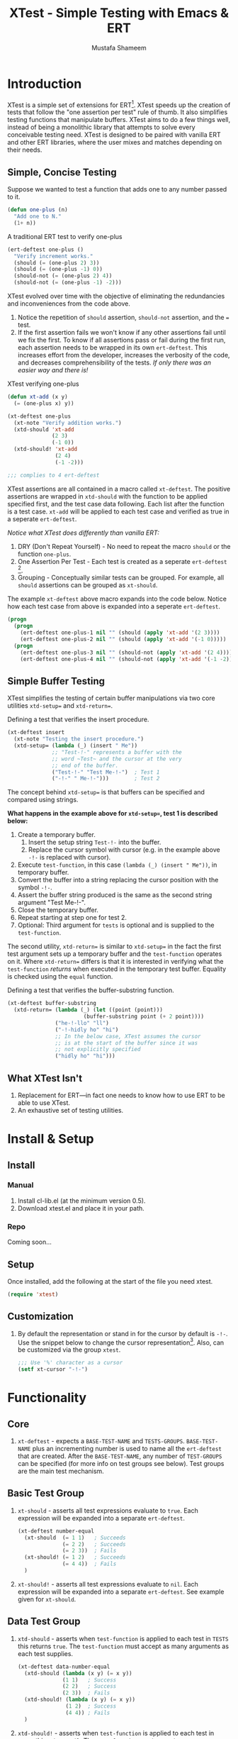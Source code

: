 #+TITLE: XTest - Simple Testing with Emacs & ERT
#+AUTHOR: Mustafa Shameem
#+OPTIONS: toc:nil
#+LATEX: \tableofcontents
#+TOC: headlines 2
* Introduction
XTest is a simple set of extensions for ERT[fn:1]. XTest speeds up the creation of tests that follow the "one assertion per test" rule of thumb. It also simplifies testing functions that manipulate buffers. XTest aims to do a few things well, instead of being a monolithic library that attempts to solve every conceivable testing need. XTest is designed to be paired with vanilla ERT and other ERT libraries, where the user mixes and matches depending on their needs.
** Simple, Concise Testing
Suppose we wanted to test a function that adds one to any number passed to it.
#+BEGIN_SRC emacs-lisp
(defun one-plus (n)
  "Add one to N."
  (1+ n))
#+END_SRC

#+CAPTION: A traditional ERT test to verify one-plus
#+NAME: fig:ert-vanilla
#+BEGIN_SRC emacs-lisp
(ert-deftest one-plus ()
  "Verify increment works."
  (should (= (one-plus 2) 3))
  (should (= (one-plus -1) 0))
  (should-not (= (one-plus 2) 4))
  (should-not (= (one-plus -1) -2)))
#+END_SRC
XTest evolved over time with the objective of eliminating the redundancies and inconveniences from the code above. 

1. Notice the repetition of ~should~ assertion, ~should-not~ assertion, and the ~=~ test.
2. If the first assertion fails we won't know if any other assertions fail until we fix the first. To know if all assertions pass or fail during the first run, each assertion needs to be wrapped in its own ~ert-deftest~. This increases effort from the developer, increases the verbosity of the code, and decreases comprehensibility of the tests. /If only there was an easier way and there is!/

#+CAPTION: XTest verifying one-plus
#+BEGIN_SRC emacs-lisp
(defun xt-add (x y)
  (= (one-plus x) y))

(xt-deftest one-plus
  (xt-note "Verify addition works.")
  (xtd-should 'xt-add
              (2 3)
              (-1 0))
  (xtd-should! 'xt-add
               (2 4)
               (-1 -2)))

;;; complies to 4 ert-deftest
#+END_SRC

XTest assertions are all contained in a macro called ~xt-deftest~. The positive assertions are wrapped in ~xtd-should~ with the function to be applied specified first, and the test case data following. Each list after the function is a test case. ~xt-add~ will be applied to each test case and verified as true in a seperate ~ert-deftest~.

/Notice what XTest does differently than vanilla ERT:/
1. DRY (Don't Repeat Yourself) - No need to repeat the macro ~should~ or the function ~one-plus~.
2. One Assertion Per Test - Each test is created as a seperate ~ert-deftest~ [fn:2].
3. Grouping - Conceptually similar tests can be grouped. For example, all ~should~ assertions can be grouped as ~xt-should~.

The example ~xt-deftest~ above macro expands into the code below. Notice how each test case from above is expanded into a seperate ~ert-deftest~.

#+BEGIN_SRC emacs-lisp
(progn
  (progn
    (ert-deftest one-plus-1 nil "" (should (apply 'xt-add '(2 3))))
    (ert-deftest one-plus-2 nil "" (should (apply 'xt-add '(-1 0)))))
  (progn
    (ert-deftest one-plus-3 nil "" (should-not (apply 'xt-add '(2 4))))
    (ert-deftest one-plus-4 nil "" (should-not (apply 'xt-add '(-1 -2))))))
#+END_SRC
** Simple Buffer Testing
XTest simplifies the testing of certain buffer manipulations via two core utilities ~xtd-setup=~ and ~xtd-return=~.

#+CAPTION: Defining a test that verifies the insert procedure.
#+BEGIN_SRC emacs-lisp
(xt-deftest insert
  (xt-note "Testing the insert procedure.")
  (xtd-setup= (lambda (_) (insert " Me"))
              ;; "Test-!-" represents a buffer with the
              ;; word ~Test~ and the cursor at the very
              ;; end of the buffer.
              ("Test-!-" "Test Me-!-")  ; Test 1
              ("-!-" " Me-!-")))        ; Test 2
#+END_SRC

The concept behind ~xtd-setup=~ is that buffers can be specified and compared using strings.

*What happens in the example above for ~xtd-setup=~, test 1 is described below:*

1. Create a temporary buffer.
   1. Insert the setup string ~Test-!-~ into the buffer.
   2. Replace the cursor symbol with cursor (e.g. in the example above ~-!-~ is replaced with cursor).
2. Execute ~test-function~, in this case ~(lambda (_) (insert " Me"))~, in temporary buffer.
3. Convert the buffer into a string replacing the cursor position with the symbol ~-!-~.
4. Assert the buffer string produced is the same as the second string argument "Test Me-!-".
6. Close the temporary buffer.
7. Repeat starting at step one for test 2.
8. Optional: Third argument for ~tests~ is optional and is supplied to the ~test-function~.

The second utility, ~xtd-return=~ is similar to ~xtd-setup=~ in the fact the first test argument sets up a temporary buffer and the ~test-function~ operates on it. Where ~xtd-return=~ differs is that it is interested in verifying what the ~test-function~ /returns/ when executed in the temporary test buffer. Equality is checked using the ~equal~ function.

#+CAPTION:  Defining a test that verifies the buffer-substring function.
#+BEGIN_SRC emacs-lisp
(xt-deftest buffer-substring
  (xtd-return= (lambda (_) (let ((point (point)))
                        (buffer-substring point (+ 2 point))))
               ("he-!-llo" "ll")
               ("-!-hidly ho" "hi")
               ;; In the below case, XTest assumes the cursor 
               ;; is at the start of the buffer since it was
               ;; not explicitly specified
               ("hidly ho" "hi")))
#+END_SRC
** What XTest Isn't
1. Replacement for ERT—in fact one needs to know how to use ERT to be able to use XTest.
2. An exhaustive set of testing utilities.
* Install & Setup
** Install
*** Manual
1. Install cl-lib.el (at the minimum version 0.5).
2. Download xtest.el and place it in your path.
*** Repo
Coming soon...
** Setup
Once installed, add the following at the start of the file you need xtest.
#+BEGIN_SRC emacs-lisp
(require 'xtest)
#+END_SRC
** Customization
1. By default the representation or stand in for the cursor by default is ~-!-~. Use the snippet below to change the cursor representation[fn:3]. Also, can be customized via the group ~xtest~.
   #+BEGIN_SRC emacs-lisp
;;; Use '%' character as a cursor
(setf xt-cursor "-!-")
   #+END_SRC
* Functionality
** Core
1. ~xt-deftest~ - expects a ~BASE-TEST-NAME~ and ~TESTS-GROUPS~. ~BASE-TEST-NAME~ plus an incrementing number is used to name all the ~ert-deftest~ that are created. After the ~BASE-TEST-NAME~, any number of ~TEST-GROUPS~ can be specified (for more info on test groups see below). Test groups are the main test mechanism.
** Basic Test Group
1. ~xt-should~ - asserts all test expressions evaluate to ~true~. Each expression will be expanded into a separate ~ert-deftest~.
   #+NAME: xt-should-demo
   #+BEGIN_SRC emacs-lisp :tangle yes
(xt-deftest number-equal
  (xt-should  (= 1 1)   ; Succeeds
              (= 2 2)   ; Succeeds
              (= 2 3))  ; Fails
  (xt-should! (= 1 2)   ; Succeeds
              (= 4 4))  ; Fails
  )
   #+END_SRC
2. ~xt-should!~ - asserts all test expressions evaluate to ~nil~. Each expression will be expanded into a separate ~ert-deftest~. See example given for ~xt-should~.
** Data Test Group
1. ~xtd-should~ - asserts when ~test-function~ is applied to each test in ~TESTS~ this returns ~true~. The ~test-function~ must accept as many arguments as each test supplies.
   #+NAME: xtd-should-demo
   #+BEGIN_SRC emacs-lisp :tangle yes
(xt-deftest data-number-equal
  (xtd-should (lambda (x y) (= x y))
              (1 1)   ; Success
              (2 2)   ; Success
              (2 3))  ; Fails
  (xtd-should! (lambda (x y) (= x y))
               (1 2)  ; Success
               (4 4)) ; Fails
  )
   #+END_SRC
2. ~xtd-should!~ - asserts when ~test-function~ is applied to each test in ~tests~ this returns ~nil~. The ~test-function~ must accept as many arguments as each test supplies.
** Buffer Test Group
1. ~xtd-setup=~ - ~test-function~ is applied to each temporary buffer created by ~tests~. The resulting buffer is turned back into a string with the cursor replaced with ~xt-cursor~. The resulting string is asserted to see if it is equal to the second argument in the ~tests~. Each test in ~tests~ must have the form below.
   #+BEGIN_SRC emacs-lisp
test = (initial-buffer-setup-string final-buffer-string optional-argument-for-test-function)
   #+END_SRC

   #+BEGIN_SRC emacs-lisp :tangle yes
(xt-deftest insert
  (xt-note "Testing the insert procedure.")
  (xtd-setup= (lambda (name) (insert name))
              ("Hi -!-" "Hi Mustafa-!-" "Mustafa") ; Success
              ("-!-" "Joey-!-" "Joe")              ; Fails
))
   #+END_SRC
2. ~xtd-return=~ - ~test-function~ is applied to each temporary buffer created by ~tests~. The value returned by ~test-function~ is asserted to be equal to the second argument in the test list. Equality is checked using the ~equal~ function.
   #+BEGIN_SRC emacs-lisp
test = (initial-buffer-setup-string final-buffer-string optional-argument-for-test-function)
   #+END_SRC

   #+BEGIN_SRC emacs-lisp :tangle yes
(xt-deftest char-after
  (xtd-return= (lambda (_) (char-after (point)))
               ("he-!-llo" ?l)        ; Success
               ("-!-hidly ho" ?c)     ; Failure
               ("hidly ho-!-" nil)))  ; Success
   #+END_SRC
** Comment Group
1. ~xt-note~ - is not processed by XTest and can be used leave comments or comment out other test groups.
* License
This program is free software: you can redistribute it and/or modify it under the terms of the GNU General Public License as published by the Free Software Foundation, either version 3 of the License, or (at your option) any later version.

This program is distributed in the hope that it will be useful, but WITHOUT ANY WARRANTY; without even the implied warranty of MERCHANTABILITY or FITNESS FOR A PARTICULAR PURPOSE.  See the GNU General Public License for more details.

You should have received a copy of the GNU General Public License along with this program.  If not, see <http://www.gnu.org/licenses/>.

[fn:1] ERT (Emacs Regression Testing) documentation: http://www.gnu.org/software/emacs/manual/html_node/ert/.
[fn:2] For full rationale of why each test is enclosed in a sperate ERT instance see http://blog.jayfields.com/2007/06/testing-one-assertion-per-test.html
[fn:3] Emacs Lisp documentation uses the notation ~-!-~ as a stand in for the cursor as well, see https://www.gnu.org/software/emacs/manual/html_node/elisp/Buffer-Contents.html#Buffer-Contents for an example.

